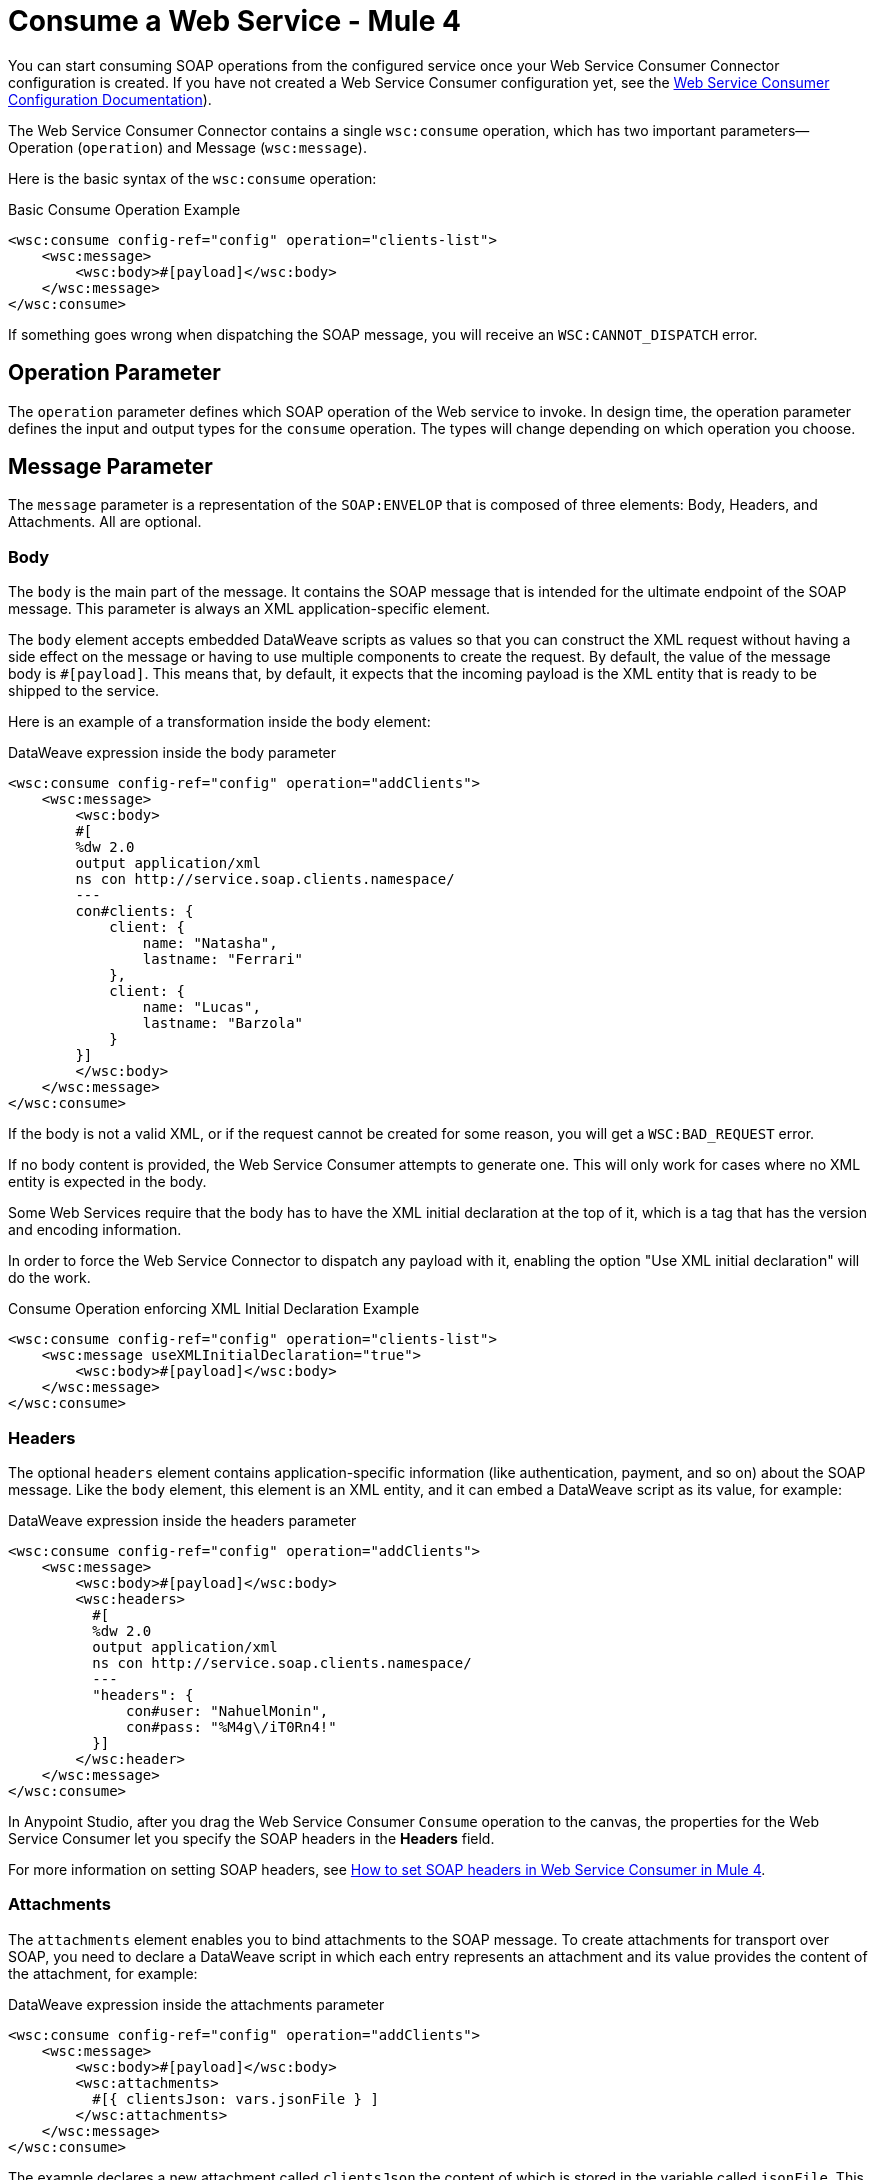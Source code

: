 = Consume a Web Service - Mule 4
:page-aliases: connectors::web-service/web-service-consumer-consume.adoc

You can start consuming SOAP operations from the configured service once your Web Service Consumer Connector configuration is created. If you have not created a Web Service Consumer configuration yet, see the xref:web-service-consumer-configure.adoc[Web Service Consumer Configuration Documentation]).

The Web Service Consumer Connector contains a single `wsc:consume` operation, which has two important parameters&#8212;Operation (`operation`) and Message (`wsc:message`).

Here is the basic syntax of the `wsc:consume` operation:

.Basic Consume Operation Example
[source,xml,linenums]
----
<wsc:consume config-ref="config" operation="clients-list">
    <wsc:message>
        <wsc:body>#[payload]</wsc:body>
    </wsc:message>
</wsc:consume>
----

If something goes wrong when dispatching the SOAP message, you will receive an `WSC:CANNOT_DISPATCH` error.

== Operation Parameter

The `operation` parameter defines which SOAP operation of the Web service to invoke. In design time, the operation parameter defines the input and output types for the `consume` operation. The types will change depending on which operation you choose.

== Message Parameter

The `message` parameter is a representation of the `SOAP:ENVELOP` that
is composed of three elements: Body, Headers, and Attachments. All are optional.

=== Body

The `body` is the main part of the message. It contains the SOAP message that is intended for the ultimate endpoint of the SOAP message. This parameter is always an XML application-specific
element.

The `body` element accepts embedded DataWeave scripts as values so that you can construct the XML request without having a side effect on the message or having to use multiple components to create the request. By default, the value of the message body is `#[payload]`. This means that, by default, it expects that the incoming payload is the XML entity that is ready to be shipped to the service.

Here is an example of a transformation inside the body element:

.DataWeave expression inside the body parameter
[source,xml,linenums]
----
<wsc:consume config-ref="config" operation="addClients">
    <wsc:message>
        <wsc:body>
        #[
        %dw 2.0
        output application/xml
        ns con http://service.soap.clients.namespace/
        ---
        con#clients: {
            client: {
                name: "Natasha",
                lastname: "Ferrari"
            },
            client: {
                name: "Lucas",
                lastname: "Barzola"
            }
        }]
        </wsc:body>
    </wsc:message>
</wsc:consume>
----

If the body is not a valid XML, or if the request cannot be created for some reason, you will get a `WSC:BAD_REQUEST` error.

If no body content is provided, the Web Service Consumer attempts to generate one. This will only work for cases where no XML entity is expected in the body.

Some Web Services require that the body has to have the XML initial declaration at the top of it, which is a tag that has the version and encoding information.  

In order to force the Web Service Connector to dispatch any payload with it, enabling the option "Use XML initial declaration" will do the work.

.Consume Operation enforcing XML Initial Declaration Example
[source,xml,linenums]
----
<wsc:consume config-ref="config" operation="clients-list">
    <wsc:message useXMLInitialDeclaration="true">
        <wsc:body>#[payload]</wsc:body>
    </wsc:message>
</wsc:consume>
----


=== Headers

The optional `headers` element contains application-specific information (like authentication, payment, and so on) about the SOAP message. Like the `body` element, this element is an XML entity, and it can embed a DataWeave script as its value, for example:

.DataWeave expression inside the headers parameter
[source,xml,linenums]
----
<wsc:consume config-ref="config" operation="addClients">
    <wsc:message>
        <wsc:body>#[payload]</wsc:body>
        <wsc:headers>
          #[
          %dw 2.0
          output application/xml
          ns con http://service.soap.clients.namespace/
          ---
          "headers": {
              con#user: "NahuelMonin",
              con#pass: "%M4g\/iT0Rn4!"
          }]
        </wsc:header>
    </wsc:message>
</wsc:consume>
----

In Anypoint Studio, after you drag the Web Service Consumer `Consume` operation to the canvas, the properties
for the Web Service Consumer let you specify the SOAP headers in the *Headers* field.

For more information on setting SOAP headers, see https://help.mulesoft.com/s/article/How-to-set-SOAP-header-for-Mule-4-Web-Service-Consumer[How to set SOAP headers in Web Service Consumer in Mule 4].

=== Attachments

The `attachments` element enables you to bind attachments to the SOAP message. To create attachments for transport over SOAP, you need to declare a DataWeave script in which each entry represents an attachment and its value provides the content of the attachment, for example:

.DataWeave expression inside the attachments parameter
[source,xml,linenums]
----
<wsc:consume config-ref="config" operation="addClients">
    <wsc:message>
        <wsc:body>#[payload]</wsc:body>
        <wsc:attachments>
          #[{ clientsJson: vars.jsonFile } ]
        </wsc:attachments>
    </wsc:message>
</wsc:consume>
----

The example declares a new attachment called `clientsJson` the content of which is stored in the variable called `jsonFile`. This variable could be set from a `file:read` operation, for example.

== Output

The output of the `consume` operation represents an incoming SOAP message that contains the same elements that the `message` parameter has, and you can access each part of it.

Here is an example:

.DataWeave expression inside the body parameter
[source,xml,linenums]
----
<flow name="output">
  <wsc:consume config-ref="config" operation="addClients">
      <wsc:message>
          <wsc:body>#[payload]</wsc:body>
      </wsc:message>
  </wsc:consume>
  <set-variable name="soap.body" value="#[payload.body]">
  <set-variable name="soap.auth.header" value="#[payload.headers.auth]">
  <set-variable name="soap.attachment.json" value="#[payload.attachments.json]">
</flow>
----

The example stores the content of the body in a new variable called `soap.body`. It stores a header called `auth` in a `soap.auth.header` variable, and it stores the content of an attachment called `json` in a variable called `soap.attachment.json`.

== Attributes

When consuming a Web service operation, you might be interested not only in response content but also in metadata of the underlying transport used to dispatch the messages. For example, when you use
HTTP, attributes carry HTTP headers that are bound to the HTTP request (`content-length`, `status`, and so on).

The Web Service Consumer Connector uses the Mule Message Attributes to access this information.


== See Also

* xref:web-service-consumer-reference.adoc[Web Service Consumer Connector Reference]
* xref:web-service-consumer-configure.adoc[To Configure the WSC]
